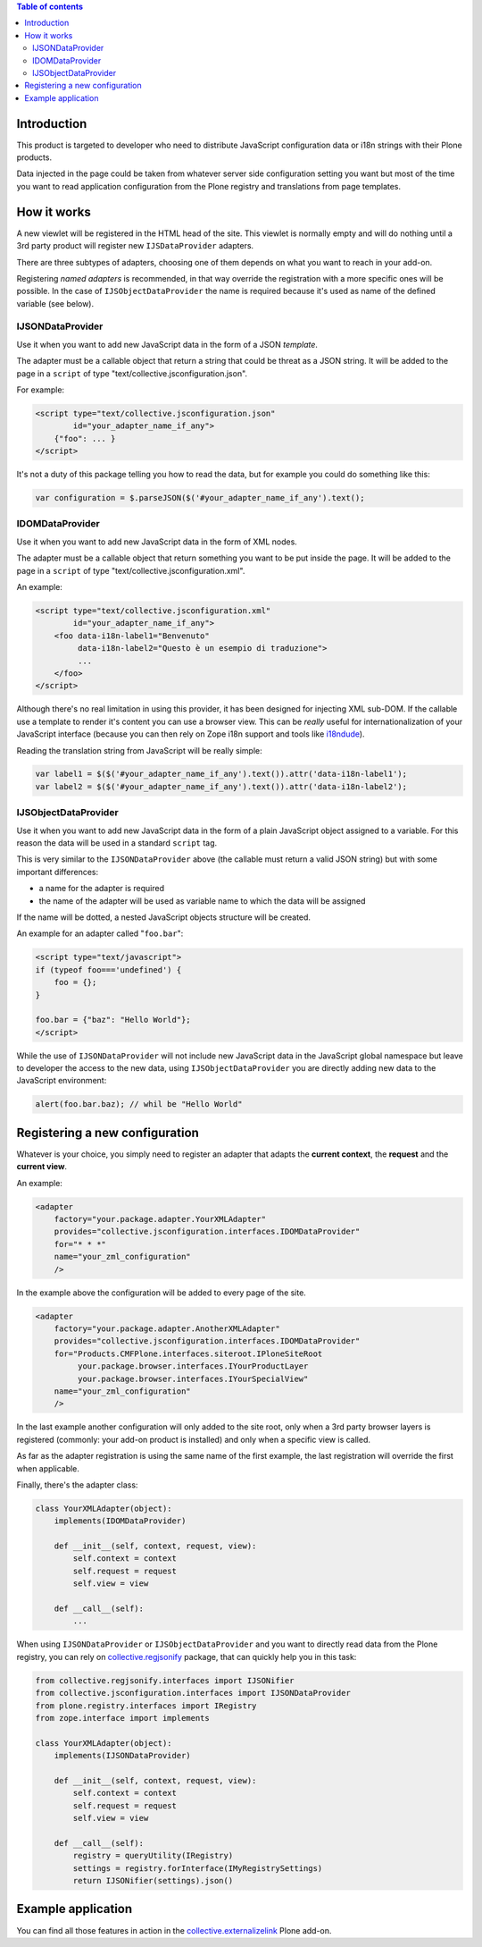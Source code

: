 .. contents:: **Table of contents**

Introduction
============

This product is targeted to developer who need to distribute JavaScript configuration data or
i18n strings with their Plone products.

Data injected in the page could be taken from whatever server side configuration setting you want
but most of the time you want to read application configuration from the Plone registry and translations
from page templates.

How it works
============

A new viewlet will be registered in the HTML head of the site. This viewlet is normally empty and will
do nothing until a 3rd party product will register new ``IJSDataProvider`` adapters.

There are three subtypes of adapters, choosing one of them depends on what you want to reach in your
add-on.

Registering *named adapters* is recommended, in that way override the registration with a more
specific ones will be possible.
In the case of ``IJSObjectDataProvider`` the name is required because it's used as name of the defined
variable (see below).

IJSONDataProvider
-----------------

Use it when you want to add new JavaScript data in the form of a JSON *template*.

The adapter must be a callable object that return a string that could be threat as a JSON
string. It will be added to the page in a ``script`` of type "text/collective.jsconfiguration.json".

For example:

.. code-block:: xml

    <script type="text/collective.jsconfiguration.json"
            id="your_adapter_name_if_any">
        {"foo": ... }
    </script>

It's not a duty of this package telling you how to read the data, but for example you could do something
like this:

.. code-block:: javascript

    var configuration = $.parseJSON($('#your_adapter_name_if_any').text();

IDOMDataProvider
----------------

Use it when you want to add new JavaScript data in the form of XML nodes.

The adapter must be a callable object that return something you want to be put inside the page.
It will be added to the page in a ``script`` of type "text/collective.jsconfiguration.xml".

An example:

.. code-block:: xml

    <script type="text/collective.jsconfiguration.xml"
            id="your_adapter_name_if_any">
        <foo data-i18n-label1="Benvenuto"
             data-i18n-label2="Questo è un esempio di traduzione">
             ...
        </foo>
    </script>

Although there's no real limitation in using this provider, it has been designed for injecting
XML sub-DOM.
If the callable use a template to render it's content you can use a browser view.
This can be *really* useful for internationalization of your JavaScript interface (because
you can then rely on Zope i18n support and tools like `i18ndude`__).

__ http://pypi.python.org/pypi/i18ndude

Reading the translation string from JavaScript will be really simple:

.. code-block:: javascript

    var label1 = $($('#your_adapter_name_if_any').text()).attr('data-i18n-label1');
    var label2 = $($('#your_adapter_name_if_any').text()).attr('data-i18n-label2');

IJSObjectDataProvider
---------------------

Use it when you want to add new JavaScript data in the form of a plain JavaScript object
assigned to a variable. For this reason the data will be used in a standard ``script``
tag.

This is very similar to the ``IJSONDataProvider`` above (the callable must return a valid JSON string)
but with some important differences:

* a name for the adapter is required
* the name of the adapter will be used as variable name to which the data will be assigned

If the name will be dotted, a nested JavaScript objects structure will be created.

An example for an adapter called "``foo.bar``":

.. code-block:: html

    <script type="text/javascript">
    if (typeof foo==='undefined') {
        foo = {};
    }
    
    foo.bar = {"baz": "Hello World"};
    </script>

While the use of ``IJSONDataProvider`` will not include new JavaScript data in the JavaScript global
namespace but leave to developer the access to the new data, using ``IJSObjectDataProvider`` you are
directly adding new data to the JavaScript environment:

.. code-block:: javascript

    alert(foo.bar.baz); // whil be "Hello World"

Registering a new configuration
===============================

Whatever is your choice, you simply need to register an adapter that adapts the **current context**,
the **request** and the **current view**.

An example:

.. code-block:: xml

   <adapter
       factory="your.package.adapter.YourXMLAdapter"
       provides="collective.jsconfiguration.interfaces.IDOMDataProvider"
       for="* * *"
       name="your_zml_configuration"
       />

In the example above the configuration will be added to every page of the site.

.. code-block:: xml

   <adapter
       factory="your.package.adapter.AnotherXMLAdapter"
       provides="collective.jsconfiguration.interfaces.IDOMDataProvider"
       for="Products.CMFPlone.interfaces.siteroot.IPloneSiteRoot
            your.package.browser.interfaces.IYourProductLayer
            your.package.browser.interfaces.IYourSpecialView"
       name="your_zml_configuration"
       />

In the last example another configuration will only added to the site root, only when a 3rd party browser
layers is registered (commonly: your add-on product is installed) and only when a specific view is called.

As far as the adapter registration is using the same name of the first example, the last registration will
override the first when applicable.

Finally, there's the adapter class:

.. code-block:: python

    class YourXMLAdapter(object):
        implements(IDOMDataProvider)
        
        def __init__(self, context, request, view):
            self.context = context
            self.request = request
            self.view = view
            
        def __call__(self):
            ...

When using ``IJSONDataProvider`` or ``IJSObjectDataProvider`` and you want to directly read data from the
Plone registry, you can rely on `collective.regjsonify`__ package, that can quickly help you in this task:

.. code-block:: python

    from collective.regjsonify.interfaces import IJSONifier
    from collective.jsconfiguration.interfaces import IJSONDataProvider
    from plone.registry.interfaces import IRegistry
    from zope.interface import implements

    class YourXMLAdapter(object):
        implements(IJSONDataProvider)
        
        def __init__(self, context, request, view):
            self.context = context
            self.request = request
            self.view = view
            
        def __call__(self):
            registry = queryUtility(IRegistry)
            settings = registry.forInterface(IMyRegistrySettings)
            return IJSONifier(settings).json()

__ http://github.com/keul/collective.regjsonify

Example application
===================

You can find all those features in action in the `collective.externalizelink`__ Plone add-on.

__  https://github.com/keul/collective.externalizelink
